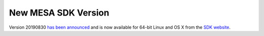 ====================
New MESA SDK Version
====================

Version 20190830 `has been
announced <https://lists.mesastar.org/pipermail/mesa-users/2019-August/010449.html>`__
and is now available for 64-bit Linux and OS X from the `SDK
website <http://www.astro.wisc.edu/~townsend/static.php?ref=mesasdk>`__.
